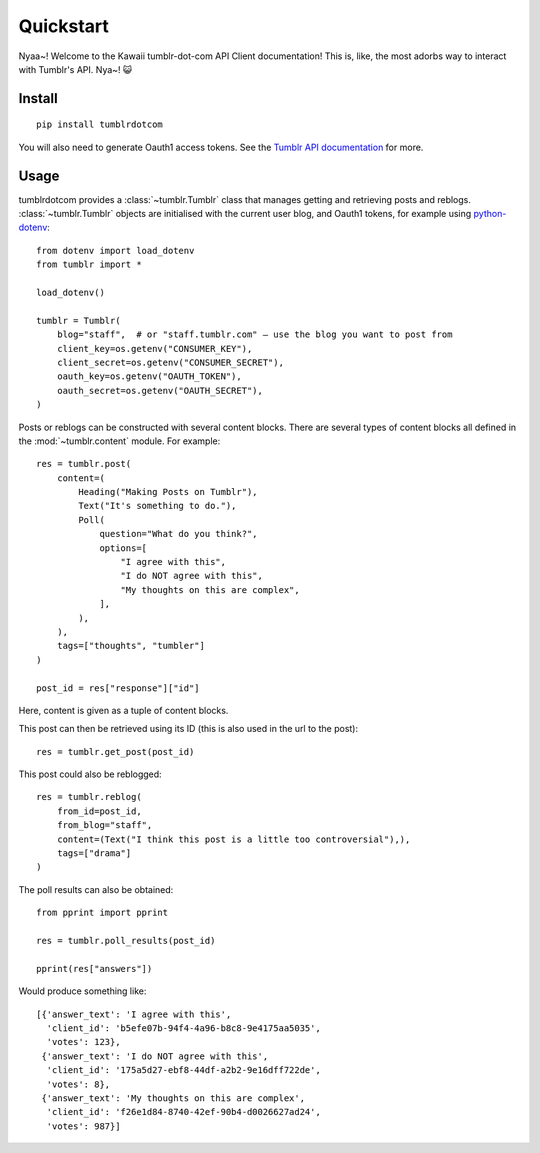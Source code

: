 Quickstart
==========

Nyaa~! Welcome to the Kawaii tumblr-dot-com API Client documentation!
This is, like, the most adorbs way to interact with Tumblr's API. Nya~! 😺

Install
-------

::

    pip install tumblrdotcom

You will also need to generate Oauth1 access tokens. See the
`Tumblr API documentation <https://www.tumblr.com/docs/en/api/v2#authentication>`_
for more.

Usage
-----

tumblrdotcom provides a :class:`~tumblr.Tumblr` class that manages getting
and retrieving posts and reblogs. :class:`~tumblr.Tumblr` objects are
initialised with the current user blog, and Oauth1 tokens, for example using
`python-dotenv <https://pypi.org/project/python-dotenv/>`_:

::

    from dotenv import load_dotenv
    from tumblr import *

    load_dotenv()

    tumblr = Tumblr(
        blog="staff",  # or "staff.tumblr.com" – use the blog you want to post from
        client_key=os.getenv("CONSUMER_KEY"),
        client_secret=os.getenv("CONSUMER_SECRET"),
        oauth_key=os.getenv("OAUTH_TOKEN"),
        oauth_secret=os.getenv("OAUTH_SECRET"),
    )

Posts or reblogs can be constructed with several content blocks. There are
several types of content blocks all defined in the :mod:`~tumblr.content`
module. For example:

::

    res = tumblr.post(
        content=(
            Heading("Making Posts on Tumblr"),
            Text("It's something to do."),
            Poll(
                question="What do you think?",
                options=[
                    "I agree with this",
                    "I do NOT agree with this",
                    "My thoughts on this are complex",
                ],
            ),
        ),
        tags=["thoughts", "tumbler"]
    )

    post_id = res["response"]["id"]

Here, content is given as a tuple of content blocks.

This post can then be retrieved using its ID (this is also used in the url to
the post):

::

    res = tumblr.get_post(post_id)

This post could also be reblogged:

::

    res = tumblr.reblog(
        from_id=post_id,
        from_blog="staff",
        content=(Text("I think this post is a little too controversial"),),
        tags=["drama"]
    )

The poll results can also be obtained:

::

    from pprint import pprint

    res = tumblr.poll_results(post_id)

    pprint(res["answers"])

Would produce something like:

::

    [{'answer_text': 'I agree with this',
      'client_id': 'b5efe07b-94f4-4a96-b8c8-9e4175aa5035',
      'votes': 123},
     {'answer_text': 'I do NOT agree with this',
      'client_id': '175a5d27-ebf8-44df-a2b2-9e16dff722de',
      'votes': 8},
     {'answer_text': 'My thoughts on this are complex',
      'client_id': 'f26e1d84-8740-42ef-90b4-d0026627ad24',
      'votes': 987}]
